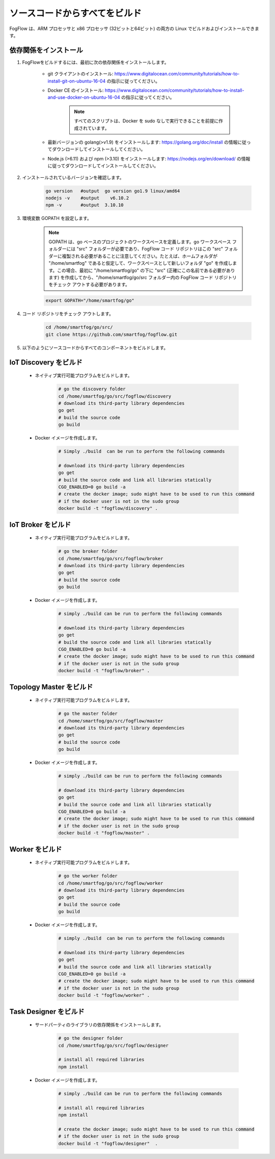 ソースコードからすべてをビルド
=========================================

FogFlow は、ARM プロセッサと x86 プロセッサ (32ビットと64ビット) の両方の Linux でビルドおよびインストールできます。

依存関係をインストール
----------------------

#. FogFlowをビルドするには、最初に次の依存関係をインストールします。

	- git クライアントのインストール: https://www.digitalocean.com/community/tutorials/how-to-install-git-on-ubuntu-16-04 の指示に従ってください。
	
	- Docker CE のインストール: https://www.digitalocean.com/community/tutorials/how-to-install-and-use-docker-on-ubuntu-16-04 の指示に従ってください。
	
		.. note:: すべてのスクリプトは、Docker を sudo なしで実行できることを前提に作成されています。
	

	- 最新バージョンの golang(>v1.9) をインストールします: https://golang.org/doc/install の情報に従ってダウンロードしてインストールしてください。

	- Node.js (>6.11) および npm (>3.10) をインストールします: https://nodejs.org/en/download/ の情報に従ってダウンロードしてインストールしてください。


#. インストールされているバージョンを確認します。


	.. code-block:: bash

		go version   #output  go version go1.9 linux/amd64 
  		nodejs -v    #output 	v6.10.2
  		npm -v       #output  3.10.10


#. 環境変数 GOPATH を設定します。


	.. note:: GOPATH は、go ベースのプロジェクトのワークスペースを定義します。go ワークスペース フォルダーには "src" フォルダーが必要であり、FogFlow コード リポジトリはこの "src" フォルダーに複製される必要があることに注意してください。たとえば、ホームフォルダが "/home/smartfog" であると仮定して、ワークスペースとして新しいフォルダ "go" を作成します。この場合、最初に "/home/smartfog/go" の下に "src" (正確にこの名前である必要があります) を作成してから、"/home/smartfog/go/src フォルダー内の FogFlow コード リポジトリをチェック アウトする必要があります。

	.. code-block:: bash	

		export GOPATH="/home/smartfog/go"


#. コード リポジトリをチェック アウトします。

	.. code-block:: bash	
		
		cd /home/smartfog/go/src/	
		git clone https://github.com/smartfog/fogflow.git
		
		
#. 以下のようにソースコードからすべてのコンポーネントをビルドします。


IoT Discovery をビルド
------------------------

	- ネイティブ実行可能プログラムをビルドします。
	
		.. code-block:: bash	
			
			# go the discovery folder
			cd /home/smartfog/go/src/fogflow/discovery
			# download its third-party library dependencies
			go get
			# build the source code
			go build
	
	- Docker イメージを作成します。

		.. code-block:: bash			
		
			# Simply ./build  can be run to perform the following commands
		
			# download its third-party library dependencies
			go get
			# build the source code and link all libraries statically
			CGO_ENABLED=0 go build -a
			# create the docker image; sudo might have to be used to run this command 
			# if the docker user is not in the sudo group
			docker build -t "fogflow/discovery" .										
		
			
IoT Broker をビルド
--------------------------

	- ネイティブ実行可能プログラムをビルドします。
	
		.. code-block:: bash	
			
			# go the broker folder
			cd /home/smartfog/go/src/fogflow/broker
			# download its third-party library dependencies
			go get
			# build the source code
			go build
	
	- Docker イメージを作成します。
		
		.. code-block:: bash			
		
			# simply ./build can be run to perform the following commands		
				
			# download its third-party library dependencies
			go get
			# build the source code and link all libraries statically
			CGO_ENABLED=0 go build -a
			# create the docker image; sudo might have to be used to run this command 
			# if the docker user is not in the sudo group
			docker build -t "fogflow/broker" .			



Topology Master をビルド
--------------------------

	- ネイティブ実行可能プログラムをビルドします。
	
		.. code-block:: bash	
			
			# go the master folder
			cd /home/smartfog/go/src/fogflow/master
			# download its third-party library dependencies
			go get
			# build the source code
			go build
	
	- Docker イメージを作成します。
		
		.. code-block:: bash							
		
			# simply ./build can be run to perform the following commands		
					
			# download its third-party library dependencies
			go get
			# build the source code and link all libraries statically
			CGO_ENABLED=0 go build -a
			# create the docker image; sudo might have to be used to run this command 
			# if the docker user is not in the sudo group
			docker build -t "fogflow/master" .			



Worker をビルド
--------------------------

	- ネイティブ実行可能プログラムをビルドします。
	
		.. code-block:: bash	
			
			# go the worker folder
			cd /home/smartfog/go/src/fogflow/worker
			# download its third-party library dependencies
			go get
			# build the source code
			go build
	
	- Docker イメージを作成します。
		
		.. code-block:: bash	
					
			# simply ./build  can be run to perform the following commands									
			
			# download its third-party library dependencies
			go get
			# build the source code and link all libraries statically
			CGO_ENABLED=0 go build -a
			# create the docker image; sudo might have to be used to run this command 
			# if the docker user is not in the sudo group
			docker build -t "fogflow/worker" .			


Task Designer をビルド
--------------------------

	- サードパーティのライブラリの依存関係をインストールします。
	
		.. code-block:: bash	
			
			# go the designer folder
			cd /home/smartfog/go/src/fogflow/designer
			
			# install all required libraries
			npm install
	
	- Docker イメージを作成します。
		
		.. code-block:: bash	
		
			# simply ./build can be run to perform the following commands					

			# install all required libraries
			npm install
			
			# create the docker image; sudo might have to be used to run this command 
			# if the docker user is not in the sudo group
			docker build -t "fogflow/designer"  .
